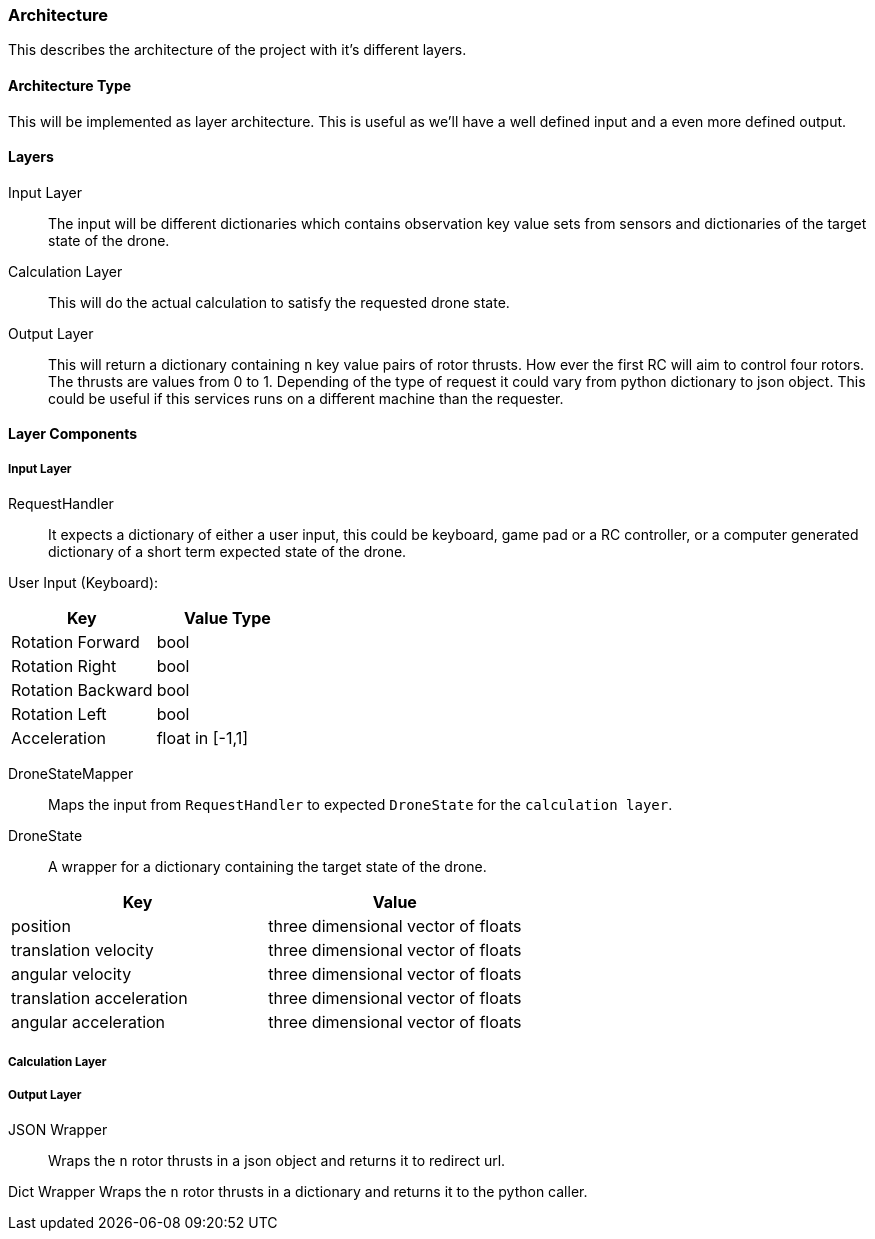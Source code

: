 === Architecture

This describes the architecture of the project with it's different layers.

==== Architecture Type

This will be implemented as layer architecture.
This is useful as we'll have a well defined input and a even more defined output.

==== Layers

****
Input Layer::

The input will be different dictionaries which contains observation key value sets from sensors and dictionaries of the target state of the drone.

****

****
Calculation Layer::

This will do the actual calculation to satisfy the requested drone state.
****

****
Output Layer::

This will return a dictionary containing `n` key value pairs of rotor thrusts.
How ever the first RC will aim to control four rotors.
The thrusts are values from 0 to 1. Depending of the type of request it could vary from python dictionary to json object.
This could be useful if this services runs on a different machine than the requester.
****

==== Layer Components

===== Input Layer

****
RequestHandler::
It expects a dictionary of either a user input, this could be keyboard, game pad or a RC controller, or a computer generated dictionary of a short term expected state of the drone.

User Input (Keyboard):

|===
|Key |Value Type

|Rotation Forward
|bool

|Rotation Right
|bool

|Rotation Backward
|bool

|Rotation Left
|bool

|Acceleration
|float in [-1,1]


|===

****

****
DroneStateMapper::
Maps the input from `RequestHandler` to expected `DroneState` for the `calculation layer`.
****

****
DroneState::
A wrapper for a dictionary containing the target state of the drone.

|===
|Key |Value

|position
|three dimensional vector of floats

|translation velocity
|three dimensional vector of floats

|angular velocity
|three dimensional vector of floats

|translation acceleration
|three dimensional vector of floats

|angular acceleration
|three dimensional vector of floats

|===

****

===== Calculation Layer

****

****

===== Output Layer

****
JSON Wrapper::
Wraps the `n` rotor thrusts in a json object and returns it to redirect url.
****

****
Dict Wrapper Wraps the `n` rotor thrusts in a dictionary and returns it to the python caller.
****
